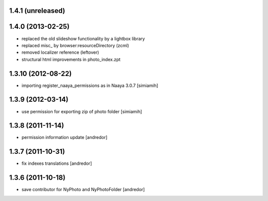 1.4.1 (unreleased)
-------------------

1.4.0 (2013-02-25)
-------------------
* replaced the old slideshow functionality by a lightbox library
* replaced misc_ by browser:resourceDirectory (zcml)
* removed localizer reference (leftover)
* structural html improvements in photo_index.zpt

1.3.10 (2012-08-22)
-------------------
* importing register_naaya_permissions as in Naaya 3.0.7 [simiamih]

1.3.9 (2012-03-14)
------------------
* use permission for exporting zip of photo folder [simiamih]

1.3.8 (2011-11-14)
------------------
* permission information update [andredor]

1.3.7 (2011-10-31)
------------------
* fix indexes translations [andredor]

1.3.6 (2011-10-18)
------------------
* save contributor for NyPhoto and NyPhotoFolder [andredor]
